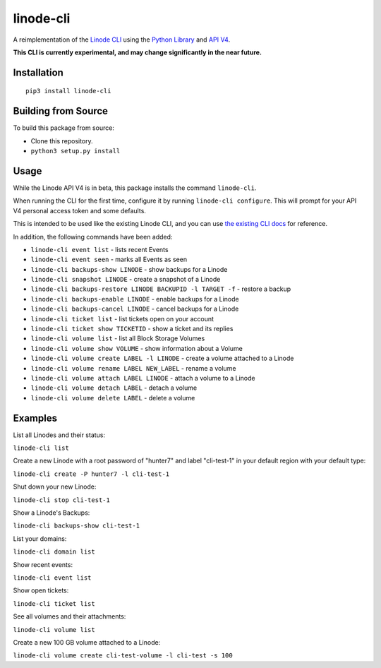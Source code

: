 linode-cli
==========

A reimplementation of the `Linode CLI`_ using the `Python Library`_ and
`API V4`_.

**This CLI is currently experimental, and may change significantly in the near
future.**

Installation
------------
::

    pip3 install linode-cli

Building from Source
-------------------

To build this package from source:

- Clone this repository.
- ``python3 setup.py install``

Usage
-----

While the Linode API V4 is in beta, this package installs the command
``linode-cli``.

When running the CLI for the first time, configure it by running
``linode-cli configure``.  This will prompt for your API V4
personal access token and some defaults.

This is intended to be used like the existing Linode CLI, and you can
use `the existing CLI docs`_ for reference.

In addition, the following commands have been added:

- ``linode-cli event list`` - lists recent Events
- ``linode-cli event seen`` - marks all Events as seen
- ``linode-cli backups-show LINODE`` - show backups for a Linode
- ``linode-cli snapshot LINODE`` - create a snapshot of a Linode
- ``linode-cli backups-restore LINODE BACKUPID -l TARGET -f`` - restore a backup
- ``linode-cli backups-enable LINODE`` - enable backups for a Linode
- ``linode-cli backups-cancel LINODE`` - cancel backups for a Linode
- ``linode-cli ticket list`` - list tickets open on your account
- ``linode-cli ticket show TICKETID`` - show a ticket and its replies
- ``linode-cli volume list`` - list all Block Storage Volumes
- ``linode-cli volume show VOLUME`` - show information about a Volume
- ``linode-cli volume create LABEL -l LINODE`` - create a volume attached to a Linode
- ``linode-cli volume rename LABEL NEW_LABEL`` - rename a volume
- ``linode-cli volume attach LABEL LINODE`` - attach a volume to a Linode 
- ``linode-cli volume detach LABEL`` - detach a volume
- ``linode-cli volume delete LABEL`` - delete a volume

Examples
--------

List all Linodes and their status:

``linode-cli list``

Create a new Linode with a root password of "hunter7" and label "cli-test-1"
in your default region with your default type:

``linode-cli create -P hunter7 -l cli-test-1``

Shut down your new Linode:

``linode-cli stop cli-test-1``

Show a Linode's Backups:

``linode-cli backups-show cli-test-1``

List your domains:

``linode-cli domain list``

Show recent events:

``linode-cli event list``

Show open tickets:

``linode-cli ticket list``

See all volumes and their attachments:

``linode-cli volume list``

Create a new 100 GB volume attached to a Linode:

``linode-cli volume create cli-test-volume -l cli-test -s 100``

.. _API v4: https://developers.linode.com
.. _Linode CLI: https://linode.com/cli
.. _Python Library: https://github.com/linode/python-linode-api
.. _the existing CLI docs: https://www.linode.com/docs/platform/linode-cli#using-the-cli
